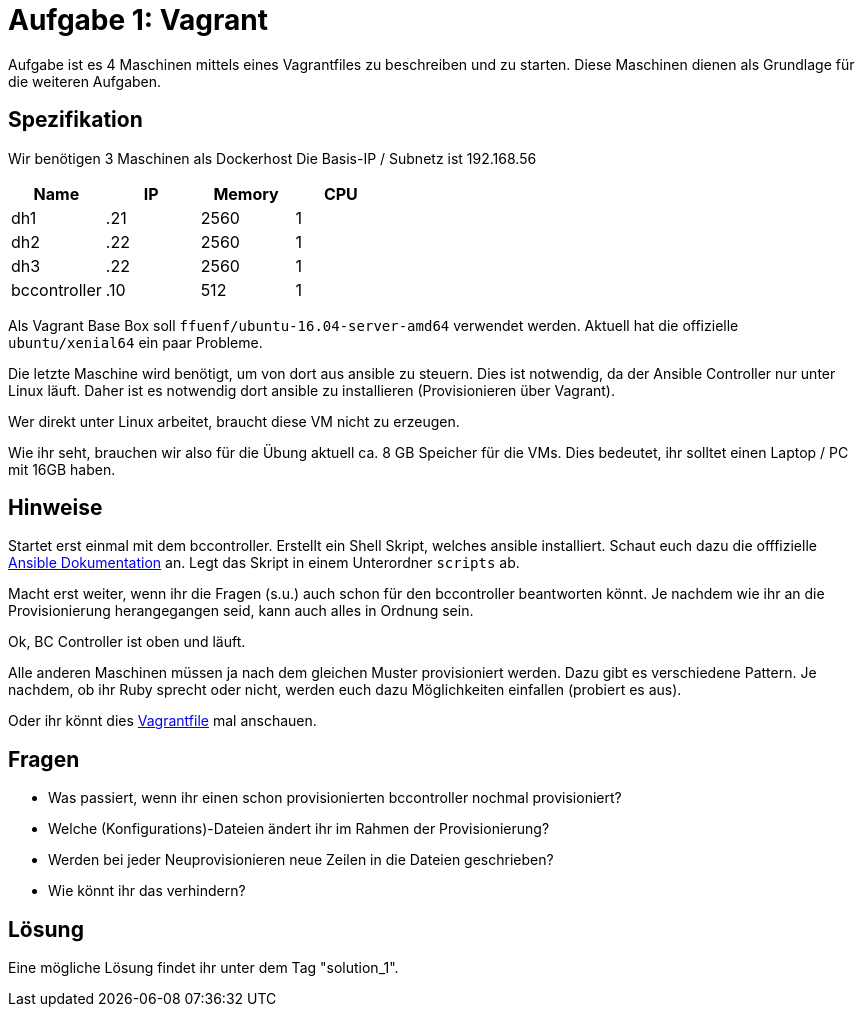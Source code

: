 = Aufgabe 1: Vagrant

Aufgabe ist es 4 Maschinen mittels eines Vagrantfiles zu beschreiben und zu
starten. Diese Maschinen dienen als Grundlage für die weiteren Aufgaben.

== Spezifikation
Wir benötigen 3 Maschinen als Dockerhost
Die Basis-IP / Subnetz ist 192.168.56

[options="header"]
|===================
|Name|IP|Memory|CPU
|dh1|.21|2560|1
|dh2|.22|2560|1
|dh3|.22|2560|1
|bccontroller|.10|512|1
|===================

Als Vagrant Base Box soll `ffuenf/ubuntu-16.04-server-amd64` verwendet werden.
Aktuell hat die offizielle `ubuntu/xenial64` ein paar Probleme.

Die letzte Maschine wird benötigt, um von dort aus ansible zu steuern.
Dies ist notwendig, da der Ansible Controller nur unter Linux läuft.
Daher ist es notwendig dort ansible zu installieren (Provisionieren über Vagrant).

Wer direkt unter Linux arbeitet, braucht diese VM nicht zu erzeugen.

Wie ihr seht, brauchen wir also für die Übung aktuell ca. 8 GB Speicher für die VMs.
Dies bedeutet, ihr solltet einen Laptop / PC mit 16GB haben.

== Hinweise

Startet erst einmal mit dem bccontroller.
Erstellt ein Shell Skript, welches ansible installiert.
Schaut euch dazu die offfizielle
link:http://docs.ansible.com/ansible/intro_installation.html#latest-releases-via-apt-ubuntu[Ansible Dokumentation] an.
Legt das Skript in einem Unterordner `scripts` ab.

Macht erst weiter, wenn ihr die Fragen (s.u.) auch schon für den bccontroller
beantworten könnt. Je nachdem wie ihr an die Provisionierung herangegangen seid,
kann auch alles in Ordnung sein.

Ok, BC Controller ist oben und läuft.

Alle anderen Maschinen müssen ja nach dem gleichen Muster provisioniert werden.
Dazu gibt es verschiedene Pattern. Je nachdem, ob ihr Ruby sprecht oder nicht,
werden euch dazu Möglichkeiten einfallen (probiert es aus).

Oder ihr könnt dies link:https://github.com/rattermeyer/vagrant-swarm/blob/master/Vagrantfile[Vagrantfile] mal anschauen.

== Fragen

* Was passiert, wenn ihr einen schon provisionierten bccontroller nochmal provisioniert?
* Welche (Konfigurations)-Dateien ändert ihr im Rahmen der Provisionierung?
* Werden bei jeder Neuprovisionieren neue Zeilen in die Dateien geschrieben?
* Wie könnt ihr das verhindern?

== Lösung

Eine mögliche Lösung findet ihr unter dem Tag "solution_1".

